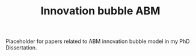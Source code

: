 :PROPERTIES:
:ID:       e20ae018-ac3b-4b4e-8108-29f84b898745
:END:
#+title: Innovation bubble ABM

#+HUGO_AUTO_SET_LASTMOD: t
#+hugo_base_dir: ~/BrainDump/

#+hugo_section: notes

#+HUGO_TAGS: placeholder
#+OPTIONS: num:nil ^:{} toc:nil

Placeholder for papers related to ABM innovation bubble model in my PhD Dissertation.

